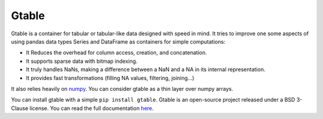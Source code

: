 Gtable
======

Gtable is a container for tabular or tabular-like data designed with speed in
mind. It tries to improve one some aspects of
using pandas data types Series and DataFrame as containers for simple
computations:

* It Reduces the overhead for column access, creation, and concatenation.

* It supports sparse data with bitmap indexing.

* It truly handles NaNs, making a difference between a NaN and a NA in its
  internal representation.

* It provides fast transformations (filling NA values, filtering, joining...)

It also relies heavily on `numpy <http://www.numpy.org>`_. You can consider
gtable as a thin layer over numpy arrays.

You can install gtable with a simple ``pip install gtable``.
Gtable is an open-source project released under a BSD 3-Clause license. You
can read the full documentation
`here <http://gtable.readthedocs.io/en/latest/>`_.

